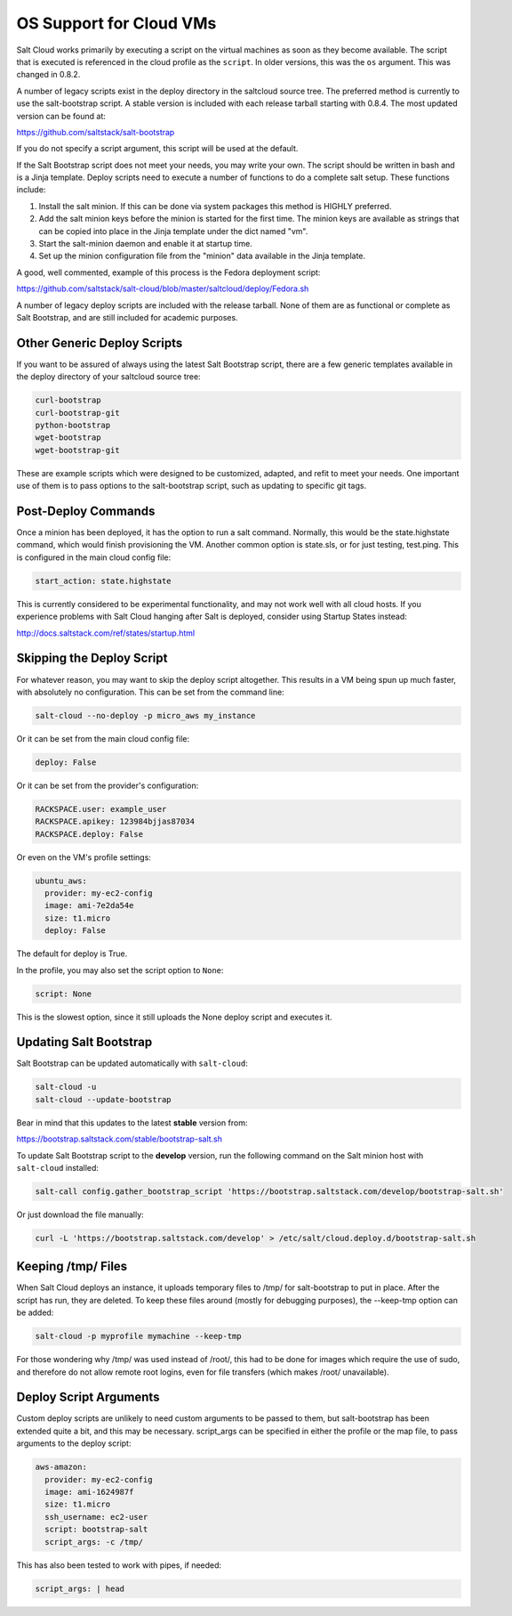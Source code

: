 ========================
OS Support for Cloud VMs
========================

Salt Cloud works primarily by executing a script on the virtual machines as
soon as they become available. The script that is executed is referenced in the
cloud profile as the ``script``. In older versions, this was the ``os``
argument. This was changed in 0.8.2.

A number of legacy scripts exist in the deploy directory in the saltcloud
source tree. The preferred method is currently to use the salt-bootstrap
script. A stable version is included with each release tarball starting with
0.8.4. The most updated version can be found at:

https://github.com/saltstack/salt-bootstrap

If you do not specify a script argument, this script will be used at the
default.

If the Salt Bootstrap script does not meet your needs, you may write your own.
The script should be written in bash and is a Jinja template. Deploy scripts
need to execute a number of functions to do a complete salt setup. These
functions include:

1. Install the salt minion. If this can be done via system packages this method
   is HIGHLY preferred.
2. Add the salt minion keys before the minion is started for the first time.
   The minion keys are available as strings that can be copied into place in
   the Jinja template under the dict named "vm".
3. Start the salt-minion daemon and enable it at startup time.
4. Set up the minion configuration file from the "minion" data available in
   the Jinja template.

A good, well commented, example of this process is the Fedora deployment
script:

https://github.com/saltstack/salt-cloud/blob/master/saltcloud/deploy/Fedora.sh

A number of legacy deploy scripts are included with the release tarball. None
of them are as functional or complete as Salt Bootstrap, and are still included
for academic purposes.


Other Generic Deploy Scripts
============================
If you want to be assured of always using the latest Salt Bootstrap script,
there are a few generic templates available in the deploy directory of your
saltcloud source tree:

.. code-block:: bash

    curl-bootstrap
    curl-bootstrap-git
    python-bootstrap
    wget-bootstrap
    wget-bootstrap-git


These are example scripts which were designed to be customized, adapted, and
refit to meet your needs. One important use of them is to pass options to
the salt-bootstrap script, such as updating to specific git tags.


Post-Deploy Commands
====================

Once a minion has been deployed, it has the option to run a salt command.
Normally, this would be the state.highstate command, which would finish
provisioning the VM. Another common option is state.sls, or for just testing,
test.ping. This is configured in the main cloud config file:

.. code-block:: yaml

    start_action: state.highstate


This is currently considered to be experimental functionality, and may not work
well with all cloud hosts. If you experience problems with Salt Cloud hanging
after Salt is deployed, consider using Startup States instead:

http://docs.saltstack.com/ref/states/startup.html


Skipping the Deploy Script
==========================

For whatever reason, you may want to skip the deploy script altogether. This
results in a VM being spun up much faster, with absolutely no configuration.
This can be set from the command line:

.. code-block:: bash

    salt-cloud --no-deploy -p micro_aws my_instance


Or it can be set from the main cloud config file:

.. code-block:: yaml

    deploy: False


Or it can be set from the provider's configuration:

.. code-block:: yaml

    RACKSPACE.user: example_user
    RACKSPACE.apikey: 123984bjjas87034
    RACKSPACE.deploy: False


Or even on the VM's profile settings:

.. code-block:: yaml

    ubuntu_aws:
      provider: my-ec2-config
      image: ami-7e2da54e
      size: t1.micro
      deploy: False


The default for deploy is True.

In the profile, you may also set the script option to ``None``:

.. code-block:: yaml

    script: None


This is the slowest option, since it still uploads the None deploy script and
executes it.


Updating Salt Bootstrap
=======================
Salt Bootstrap can be updated automatically with ``salt-cloud``:

.. code-block:: bash

    salt-cloud -u
    salt-cloud --update-bootstrap


Bear in mind that this updates to the latest **stable** version from:

https://bootstrap.saltstack.com/stable/bootstrap-salt.sh

To update Salt Bootstrap script to the **develop** version, run the following
command on the Salt minion host with ``salt-cloud`` installed:

.. code-block:: bash

    salt-call config.gather_bootstrap_script 'https://bootstrap.saltstack.com/develop/bootstrap-salt.sh'

Or just download the file manually:

.. code-block:: bash

    curl -L 'https://bootstrap.saltstack.com/develop' > /etc/salt/cloud.deploy.d/bootstrap-salt.sh


Keeping /tmp/ Files
===================
When Salt Cloud deploys an instance, it uploads temporary files to /tmp/ for
salt-bootstrap to put in place. After the script has run, they are deleted. To
keep these files around (mostly for debugging purposes), the --keep-tmp option
can be added:

.. code-block:: bash

    salt-cloud -p myprofile mymachine --keep-tmp


For those wondering why /tmp/ was used instead of /root/, this had to be done
for images which require the use of sudo, and therefore do not allow remote
root logins, even for file transfers (which makes /root/ unavailable).


Deploy Script Arguments
=======================
Custom deploy scripts are unlikely to need custom arguments to be passed to
them, but salt-bootstrap has been extended quite a bit, and this may be
necessary. script_args can be specified in either the profile or the map file,
to pass arguments to the deploy script:

.. code-block:: yaml

    aws-amazon:
      provider: my-ec2-config
      image: ami-1624987f
      size: t1.micro
      ssh_username: ec2-user
      script: bootstrap-salt
      script_args: -c /tmp/


This has also been tested to work with pipes, if needed:

.. code-block:: yaml

    script_args: | head
